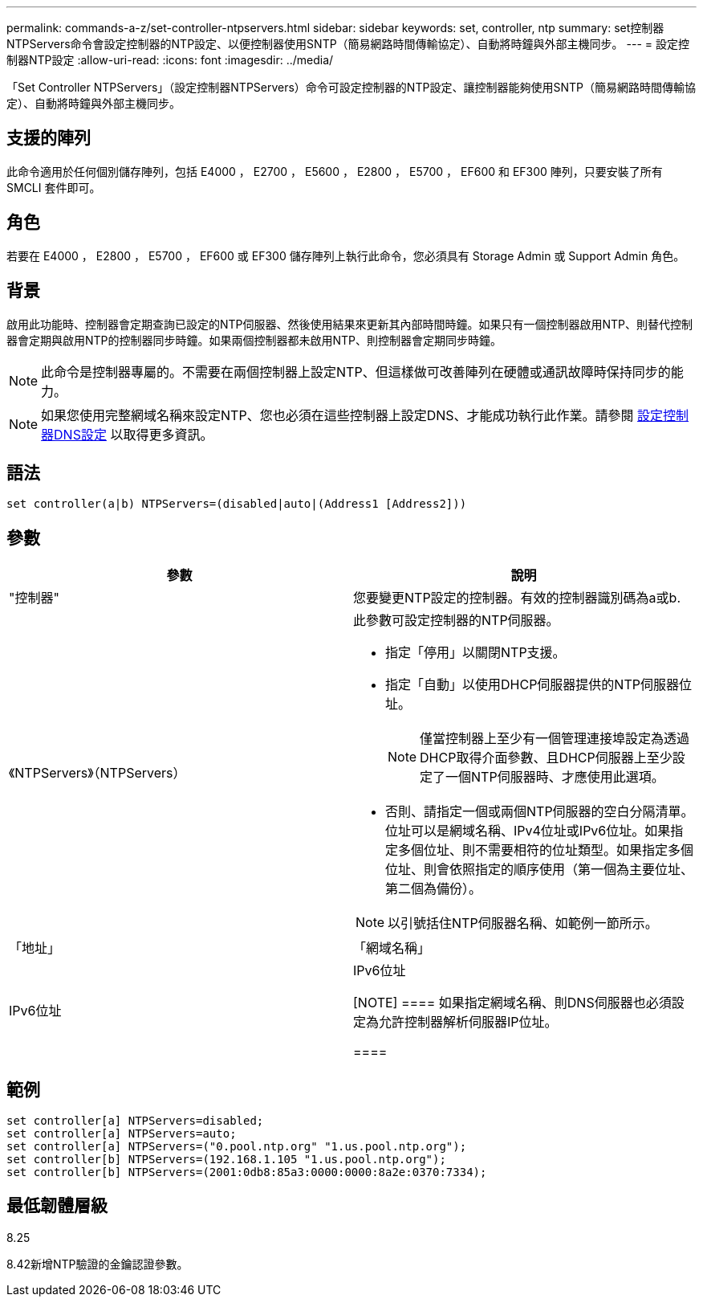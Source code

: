 ---
permalink: commands-a-z/set-controller-ntpservers.html 
sidebar: sidebar 
keywords: set, controller, ntp 
summary: set控制器NTPServers命令會設定控制器的NTP設定、以便控制器使用SNTP（簡易網路時間傳輸協定）、自動將時鐘與外部主機同步。 
---
= 設定控制器NTP設定
:allow-uri-read: 
:icons: font
:imagesdir: ../media/


[role="lead"]
「Set Controller NTPServers」（設定控制器NTPServers）命令可設定控制器的NTP設定、讓控制器能夠使用SNTP（簡易網路時間傳輸協定）、自動將時鐘與外部主機同步。



== 支援的陣列

此命令適用於任何個別儲存陣列，包括 E4000 ， E2700 ， E5600 ， E2800 ， E5700 ， EF600 和 EF300 陣列，只要安裝了所有 SMCLI 套件即可。



== 角色

若要在 E4000 ， E2800 ， E5700 ， EF600 或 EF300 儲存陣列上執行此命令，您必須具有 Storage Admin 或 Support Admin 角色。



== 背景

啟用此功能時、控制器會定期查詢已設定的NTP伺服器、然後使用結果來更新其內部時間時鐘。如果只有一個控制器啟用NTP、則替代控制器會定期與啟用NTP的控制器同步時鐘。如果兩個控制器都未啟用NTP、則控制器會定期同步時鐘。

[NOTE]
====
此命令是控制器專屬的。不需要在兩個控制器上設定NTP、但這樣做可改善陣列在硬體或通訊故障時保持同步的能力。

====
[NOTE]
====
如果您使用完整網域名稱來設定NTP、您也必須在這些控制器上設定DNS、才能成功執行此作業。請參閱 xref:set-controller-dnsservers.adoc[設定控制器DNS設定] 以取得更多資訊。

====


== 語法

[source, cli]
----
set controller(a|b) NTPServers=(disabled|auto|(Address1 [Address2]))
----


== 參數

[cols="2*"]
|===
| 參數 | 說明 


 a| 
"控制器"
 a| 
您要變更NTP設定的控制器。有效的控制器識別碼為a或b.



 a| 
《NTPServers》（NTPServers）
 a| 
此參數可設定控制器的NTP伺服器。

* 指定「停用」以關閉NTP支援。
* 指定「自動」以使用DHCP伺服器提供的NTP伺服器位址。
+
[NOTE]
====
僅當控制器上至少有一個管理連接埠設定為透過DHCP取得介面參數、且DHCP伺服器上至少設定了一個NTP伺服器時、才應使用此選項。

====
* 否則、請指定一個或兩個NTP伺服器的空白分隔清單。位址可以是網域名稱、IPv4位址或IPv6位址。如果指定多個位址、則不需要相符的位址類型。如果指定多個位址、則會依照指定的順序使用（第一個為主要位址、第二個為備份）。


[NOTE]
====
以引號括住NTP伺服器名稱、如範例一節所示。

====


 a| 
「地址」
 a| 
「網域名稱」| IPv6位址| IPv6位址

[NOTE]
====
如果指定網域名稱、則DNS伺服器也必須設定為允許控制器解析伺服器IP位址。

====
|===


== 範例

[listing]
----
set controller[a] NTPServers=disabled;
set controller[a] NTPServers=auto;
set controller[a] NTPServers=("0.pool.ntp.org" "1.us.pool.ntp.org");
set controller[b] NTPServers=(192.168.1.105 "1.us.pool.ntp.org");
set controller[b] NTPServers=(2001:0db8:85a3:0000:0000:8a2e:0370:7334);
----


== 最低韌體層級

8.25

8.42新增NTP驗證的金鑰認證參數。
